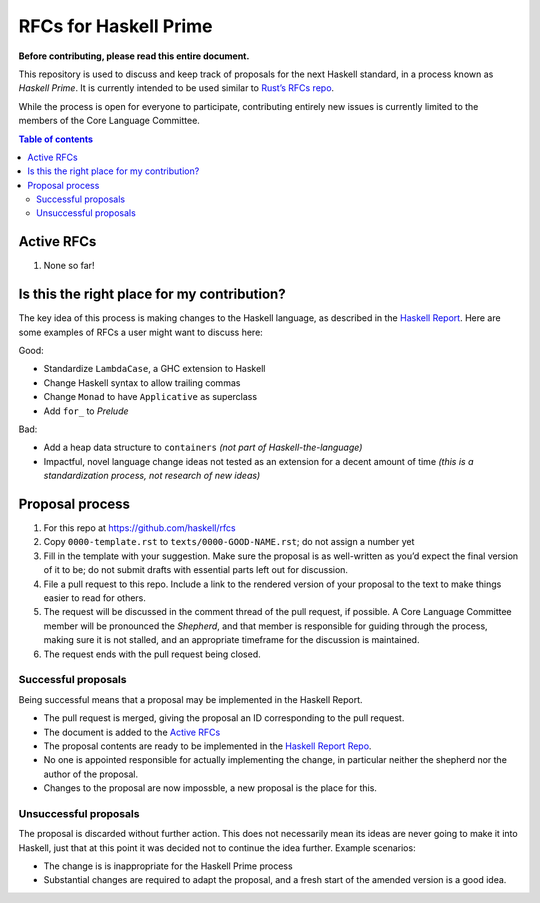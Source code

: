 ======================
RFCs for Haskell Prime
======================


**Before contributing, please read this entire document.**

This repository is used to discuss and keep track of proposals for the next
Haskell standard, in a process known as *Haskell Prime*. It is currently
intended to be used similar to `Rust’s RFCs repo`_.

While the process is open for everyone to participate, contributing entirely new
issues is currently limited to the members of the Core Language Committee.



.. contents:: Table of contents
    :local:
    :backlinks: none



.. _Rust’s RFCs repo: https://github.com/rust-lang/rfcs




-----------
Active RFCs
-----------

1. None so far!



--------------------------------------------
Is this the right place for my contribution?
--------------------------------------------

The key idea of this process is making changes to the Haskell language, as
described in the `Haskell Report`_. Here are some examples of RFCs a user might
want to discuss here:

Good:

- Standardize ``LambdaCase``, a GHC extension to Haskell
- Change Haskell syntax to allow trailing commas
- Change ``Monad`` to have ``Applicative`` as superclass
- Add ``for_`` to `Prelude`

Bad:

- Add a heap data structure to ``containers`` *(not part of
  Haskell-the-language)*
- Impactful, novel language change ideas not tested as an extension for a decent
  amount of time *(this is a standardization process, not research of new
  ideas)*

.. _Haskell Report: https://www.haskell.org/onlinereport/haskell2010/



----------------
Proposal process
----------------

1. For this repo at https://github.com/haskell/rfcs
2. Copy ``0000-template.rst`` to ``texts/0000-GOOD-NAME.rst``; do not assign a
   number yet
3. Fill in the template with your suggestion. Make sure the proposal is as
   well-written as you’d expect the final version of it to be; do not submit
   drafts with essential parts left out for discussion.
4. File a pull request to this repo. Include a link to the rendered version of
   your proposal to the text to make things easier to read for others.
5. The request will be discussed in the comment thread of the pull request, if
   possible. A Core Language Committee member will be pronounced the *Shepherd*,
   and that member is responsible for guiding through the process, making sure
   it is not stalled, and an appropriate timeframe for the discussion is
   maintained.
6. The request ends with the pull request being closed.

.. _Haskell Report Repo: https://github.com/haskell/haskell-report/


Successful proposals
~~~~~~~~~~~~~~~~~~~~

Being successful means that a proposal may be implemented in the Haskell Report.

- The pull request is merged, giving the proposal an ID corresponding to the
  pull request.
- The document is added to the `Active RFCs`_
- The proposal contents are ready to be implemented in the `Haskell Report
  Repo`_.
- No one is appointed responsible for actually implementing the change, in
  particular neither the shepherd nor the author of the proposal.
- Changes to the proposal are now impossble, a new proposal is the place for
  this.

Unsuccessful proposals
~~~~~~~~~~~~~~~~~~~~~~

The proposal is discarded without further action. This does not necessarily mean
its ideas are never going to make it into Haskell, just that at this point it
was decided not to continue the idea further. Example scenarios:

- The change is is inappropriate for the Haskell Prime process
- Substantial changes are required to adapt the proposal, and a fresh start of
  the amended version is a good idea.